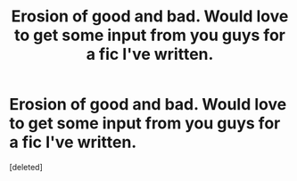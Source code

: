 #+TITLE: Erosion of good and bad. Would love to get some input from you guys for a fic I've written.

* Erosion of good and bad. Would love to get some input from you guys for a fic I've written.
:PROPERTIES:
:Score: 1
:DateUnix: 1598302659.0
:DateShort: 2020-Aug-25
:FlairText: Self-Promotion
:END:
[deleted]


